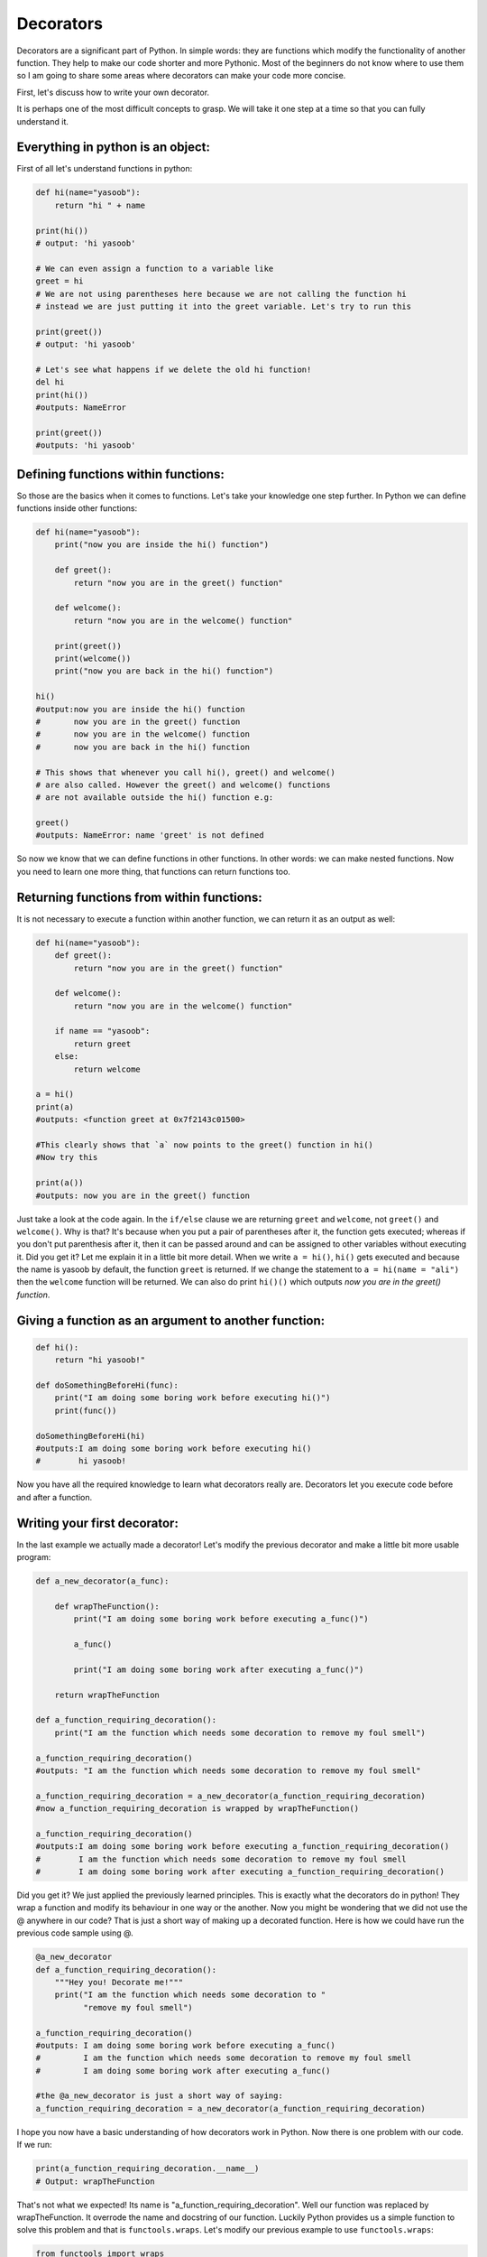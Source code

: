 Decorators
----------

Decorators are a significant part of Python. In simple words: they are
functions which modify the functionality of another function. They help
to make our code shorter and more Pythonic. Most of the beginners do not
know where to use them so I am going to share some areas where
decorators can make your code more concise.

First, let's discuss how to write your own decorator.

It is perhaps one of the most difficult concepts to grasp. We will take
it one step at a time so that you can fully understand it.

Everything in python is an object:
^^^^^^^^^^^^^^^^^^^^^^^^^^^^^^^^^^

First of all let's understand functions in python:

.. code:: python

    def hi(name="yasoob"):
        return "hi " + name

    print(hi())
    # output: 'hi yasoob'

    # We can even assign a function to a variable like
    greet = hi
    # We are not using parentheses here because we are not calling the function hi
    # instead we are just putting it into the greet variable. Let's try to run this

    print(greet())
    # output: 'hi yasoob'

    # Let's see what happens if we delete the old hi function!
    del hi
    print(hi())
    #outputs: NameError

    print(greet())
    #outputs: 'hi yasoob'

Defining functions within functions:
^^^^^^^^^^^^^^^^^^^^^^^^^^^^^^^^^^^^

So those are the basics when it comes to functions. Let's take your
knowledge one step further. In Python we can define functions inside
other functions:

.. code:: python

    def hi(name="yasoob"):
        print("now you are inside the hi() function")

        def greet():
            return "now you are in the greet() function"

        def welcome():
            return "now you are in the welcome() function"

        print(greet())
        print(welcome())
        print("now you are back in the hi() function")

    hi()
    #output:now you are inside the hi() function
    #       now you are in the greet() function
    #       now you are in the welcome() function
    #       now you are back in the hi() function

    # This shows that whenever you call hi(), greet() and welcome()
    # are also called. However the greet() and welcome() functions
    # are not available outside the hi() function e.g:

    greet()
    #outputs: NameError: name 'greet' is not defined

So now we know that we can define functions in other functions. In
other words: we can make nested functions. Now you need to learn one
more thing, that functions can return functions too.

Returning functions from within functions:
^^^^^^^^^^^^^^^^^^^^^^^^^^^^^^^^^^^^^^^^^^

It is not necessary to execute a function within another function, we
can return it as an output as well:

.. code:: python

    def hi(name="yasoob"):
        def greet():
            return "now you are in the greet() function"

        def welcome():
            return "now you are in the welcome() function"

        if name == "yasoob":
            return greet
        else:
            return welcome

    a = hi()
    print(a)
    #outputs: <function greet at 0x7f2143c01500>

    #This clearly shows that `a` now points to the greet() function in hi()
    #Now try this

    print(a())
    #outputs: now you are in the greet() function

Just take a look at the code again. In the ``if/else`` clause we are
returning ``greet`` and ``welcome``, not ``greet()`` and ``welcome()``.
Why is that? It's because when you put a pair of parentheses after it, the
function gets executed; whereas if you don't put parenthesis after it,
then it can be passed around and can be assigned to other variables
without executing it. Did you get it? Let me explain it in a little bit
more detail. When we write ``a = hi()``, ``hi()`` gets executed and
because the name is yasoob by default, the function ``greet`` is returned.
If we change the statement to ``a = hi(name = "ali")`` then the ``welcome``
function will be returned. We can also do print ``hi()()`` which outputs
*now you are in the greet() function*.

Giving a function as an argument to another function:
^^^^^^^^^^^^^^^^^^^^^^^^^^^^^^^^^^^^^^^^^^^^^^^^^^^^^

.. code:: python

    def hi():
        return "hi yasoob!"

    def doSomethingBeforeHi(func):
        print("I am doing some boring work before executing hi()")
        print(func())

    doSomethingBeforeHi(hi)
    #outputs:I am doing some boring work before executing hi()
    #        hi yasoob!

Now you have all the required knowledge to learn what decorators really
are. Decorators let you execute code before and after a function.

Writing your first decorator:
^^^^^^^^^^^^^^^^^^^^^^^^^^^^^

In the last example we actually made a decorator! Let's modify the
previous decorator and make a little bit more usable program:

.. code:: python

    def a_new_decorator(a_func):

        def wrapTheFunction():
            print("I am doing some boring work before executing a_func()")

            a_func()

            print("I am doing some boring work after executing a_func()")

        return wrapTheFunction

    def a_function_requiring_decoration():
        print("I am the function which needs some decoration to remove my foul smell")

    a_function_requiring_decoration()
    #outputs: "I am the function which needs some decoration to remove my foul smell"

    a_function_requiring_decoration = a_new_decorator(a_function_requiring_decoration)
    #now a_function_requiring_decoration is wrapped by wrapTheFunction()

    a_function_requiring_decoration()
    #outputs:I am doing some boring work before executing a_function_requiring_decoration()
    #        I am the function which needs some decoration to remove my foul smell
    #        I am doing some boring work after executing a_function_requiring_decoration()

Did you get it? We just applied the previously learned principles. This
is exactly what the decorators do in python! They wrap a function and
modify its behaviour in one way or the another. Now you might be
wondering that we did not use the @ anywhere in our code? That is just a
short way of making up a decorated function. Here is how we could have
run the previous code sample using @.

.. code:: python

    @a_new_decorator
    def a_function_requiring_decoration():
        """Hey you! Decorate me!"""
        print("I am the function which needs some decoration to "
              "remove my foul smell")

    a_function_requiring_decoration()
    #outputs: I am doing some boring work before executing a_func()
    #         I am the function which needs some decoration to remove my foul smell
    #         I am doing some boring work after executing a_func()

    #the @a_new_decorator is just a short way of saying:
    a_function_requiring_decoration = a_new_decorator(a_function_requiring_decoration)

I hope you now have a basic understanding of how decorators work in
Python. Now there is one problem with our code. If we run:

.. code:: python

    print(a_function_requiring_decoration.__name__)
    # Output: wrapTheFunction

That's not what we expected! Its name is
"a\_function\_requiring\_decoration". Well our function was replaced by
wrapTheFunction. It overrode the name and docstring of our function.
Luckily Python provides us a simple function to solve this problem and
that is ``functools.wraps``. Let's modify our previous example to use
``functools.wraps``:

.. code:: python

    from functools import wraps

    def a_new_decorator(a_func):
        @wraps(a_func)
        def wrapTheFunction():
            print("I am doing some boring work before executing a_func()")
            a_func()
            print("I am doing some boring work after executing a_func()")
        return wrapTheFunction

    @a_new_decorator
    def a_function_requiring_decoration():
        """Hey yo! Decorate me!"""
        print("I am the function which needs some decoration to "
              "remove my foul smell")

    print(a_function_requiring_decoration.__name__)
    # Output: a_function_requiring_decoration

Now that is much better. Let's move on and learn some use-cases of
decorators.

**Blueprint:**

.. code:: python

    from functools import wraps
    def decorator_name(f):
        @wraps(f)
        def decorated(*args, **kwargs):
            if not can_run:
                return "Function will not run"
            return f(*args, **kwargs)
        return decorated

    @decorator_name
    def func():
        print("Function is running")

    can_run = True
    print(func())
    # Output: Function is running

    can_run = False
    print(func())
    # Output: Function will not run

Note: ``@wraps`` takes a function to be decorated and adds the
functionality of copying over the function name, docstring, arguments
list, etc. This allows to access the pre-decorated function's properties
in the decorator.

Use-cases:
~~~~~~~~~~

Now let's take a look at the areas where decorators really shine and
their usage makes something really easy to manage.

Authorization
~~~~~~~~~~~~

Decorators can help to check whether someone is authorized to use an
endpoint in a web application. They are extensively used in Flask web
framework and Django. Here is an example to employ decorator based
authentication:

**Example :**

.. code:: python

    from functools import wraps

    def requires_auth(f):
        @wraps(f)
        def decorated(*args, **kwargs):
            auth = request.authorization
            if not auth or not check_auth(auth.username, auth.password):
                authenticate()
            return f(*args, **kwargs)
        return decorated

Logging
~~~~~~~~~~~~

Logging is another area where the decorators shine. Here is an example:

.. code:: python

    from functools import wraps

    def logit(func):
        @wraps(func)
        def with_logging(*args, **kwargs):
            print(func.__name__ + " was called")
            return func(*args, **kwargs)
        return with_logging

    @logit
    def addition_func(x):
       """Do some math."""
       return x + x


    result = addition_func(4)
    # Output: addition_func was called

I am sure you are already thinking about some clever uses of decorators.
